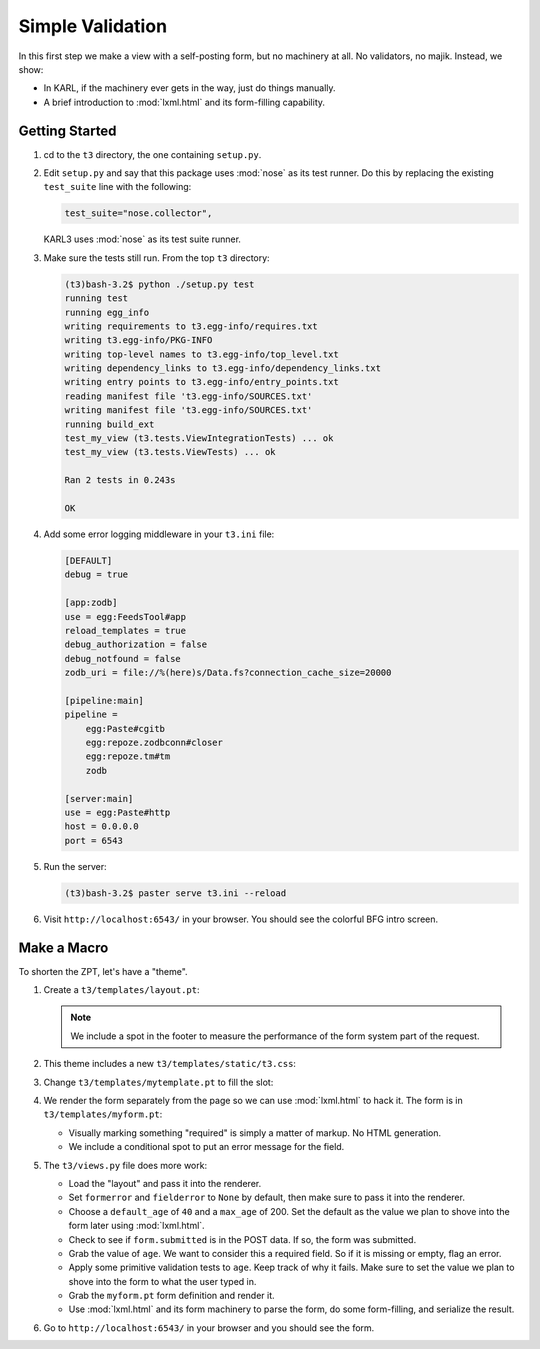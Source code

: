 =================
Simple Validation
=================

In this first step we make a view with a self-posting form, but no
machinery at all.  No validators, no majik.  Instead, we show:

- In KARL, if the machinery ever gets in the way, just do things
  manually.

- A brief introduction to :mod:`lxml.html` and its form-filling
  capability.

Getting Started
================

#. cd to the ``t3`` directory, the one containing ``setup.py``.

#. Edit ``setup.py`` and say that this package uses :mod:`nose` as its
   test runner.  Do this by replacing the existing ``test_suite`` line
   with the following:

   .. code-block:: ini

      test_suite="nose.collector",

   KARL3 uses :mod:`nose` as its test suite runner.

#. Make sure the tests still run.  From the top ``t3`` directory:

   .. code-block:: bash

      (t3)bash-3.2$ python ./setup.py test
      running test
      running egg_info
      writing requirements to t3.egg-info/requires.txt
      writing t3.egg-info/PKG-INFO
      writing top-level names to t3.egg-info/top_level.txt
      writing dependency_links to t3.egg-info/dependency_links.txt
      writing entry points to t3.egg-info/entry_points.txt
      reading manifest file 't3.egg-info/SOURCES.txt'
      writing manifest file 't3.egg-info/SOURCES.txt'
      running build_ext
      test_my_view (t3.tests.ViewIntegrationTests) ... ok
      test_my_view (t3.tests.ViewTests) ... ok

      Ran 2 tests in 0.243s

      OK

#. Add some error logging middleware in your ``t3.ini`` file:

   .. code-block:: ini

     [DEFAULT]
     debug = true

     [app:zodb]
     use = egg:FeedsTool#app
     reload_templates = true
     debug_authorization = false
     debug_notfound = false
     zodb_uri = file://%(here)s/Data.fs?connection_cache_size=20000

     [pipeline:main]
     pipeline =
         egg:Paste#cgitb
         egg:repoze.zodbconn#closer
         egg:repoze.tm#tm
         zodb

     [server:main]
     use = egg:Paste#http
     host = 0.0.0.0
     port = 6543
   
#. Run the server:

   .. code-block:: bash

      (t3)bash-3.2$ paster serve t3.ini --reload

#. Visit ``http://localhost:6543/`` in your browser.  You should see
   the colorful BFG intro screen.

Make a Macro
============

To shorten the ZPT, let's have a "theme".

#. Create a ``t3/templates/layout.pt``:

   .. literalinclude:: src-01/templates/layout.pt
      :linenos:
      :language: html

   .. note::

     We include a spot in the footer to measure the performance of the
     form system part of the request.

#. This theme includes a new ``t3/templates/static/t3.css``:

   .. literalinclude:: src-01/templates/static/t3.css
      :linenos:
      :language: css

#. Change ``t3/templates/mytemplate.pt`` to fill the slot:

   .. literalinclude:: src-01/templates/mytemplate.pt
      :linenos:
      :language: html

#. We render the form separately from the page so we can use
   :mod:`lxml.html` to hack it.  The form is in
   ``t3/templates/myform.pt``:

   .. literalinclude:: src-01/templates/myform.pt
      :linenos:
      :language: html

   - Visually marking something "required" is simply a matter of
     markup.  No HTML generation.

   - We include a conditional spot to put an error message for the
     field.

#. The ``t3/views.py`` file does more work:

   .. literalinclude:: src-01/views.py
      :linenos:
      :language: py

   - Load the "layout" and pass it into the renderer.

   - Set ``formerror`` and ``fielderror`` to ``None`` by default, then
     make sure to pass it into the renderer.

   - Choose a ``default_age`` of ``40`` and a ``max_age`` of 200.  Set
     the default as the value we plan to shove into the form later
     using :mod:`lxml.html`.

   - Check to see if ``form.submitted`` is in the POST data.  If so,
     the form was submitted.

   - Grab the value of ``age``.  We want to consider this a required
     field.  So if it is missing or empty, flag an error.

   - Apply some primitive validation tests to ``age``.  Keep track of
     why it fails. Make sure to set the value we plan to shove into
     the form to what the user typed in.

   - Grab the ``myform.pt`` form definition and render it.  

   - Use :mod:`lxml.html` and its form machinery to parse the form, do
     some form-filling, and serialize the result.

#. Go to ``http://localhost:6543/`` in your browser and you should see
   the form.
